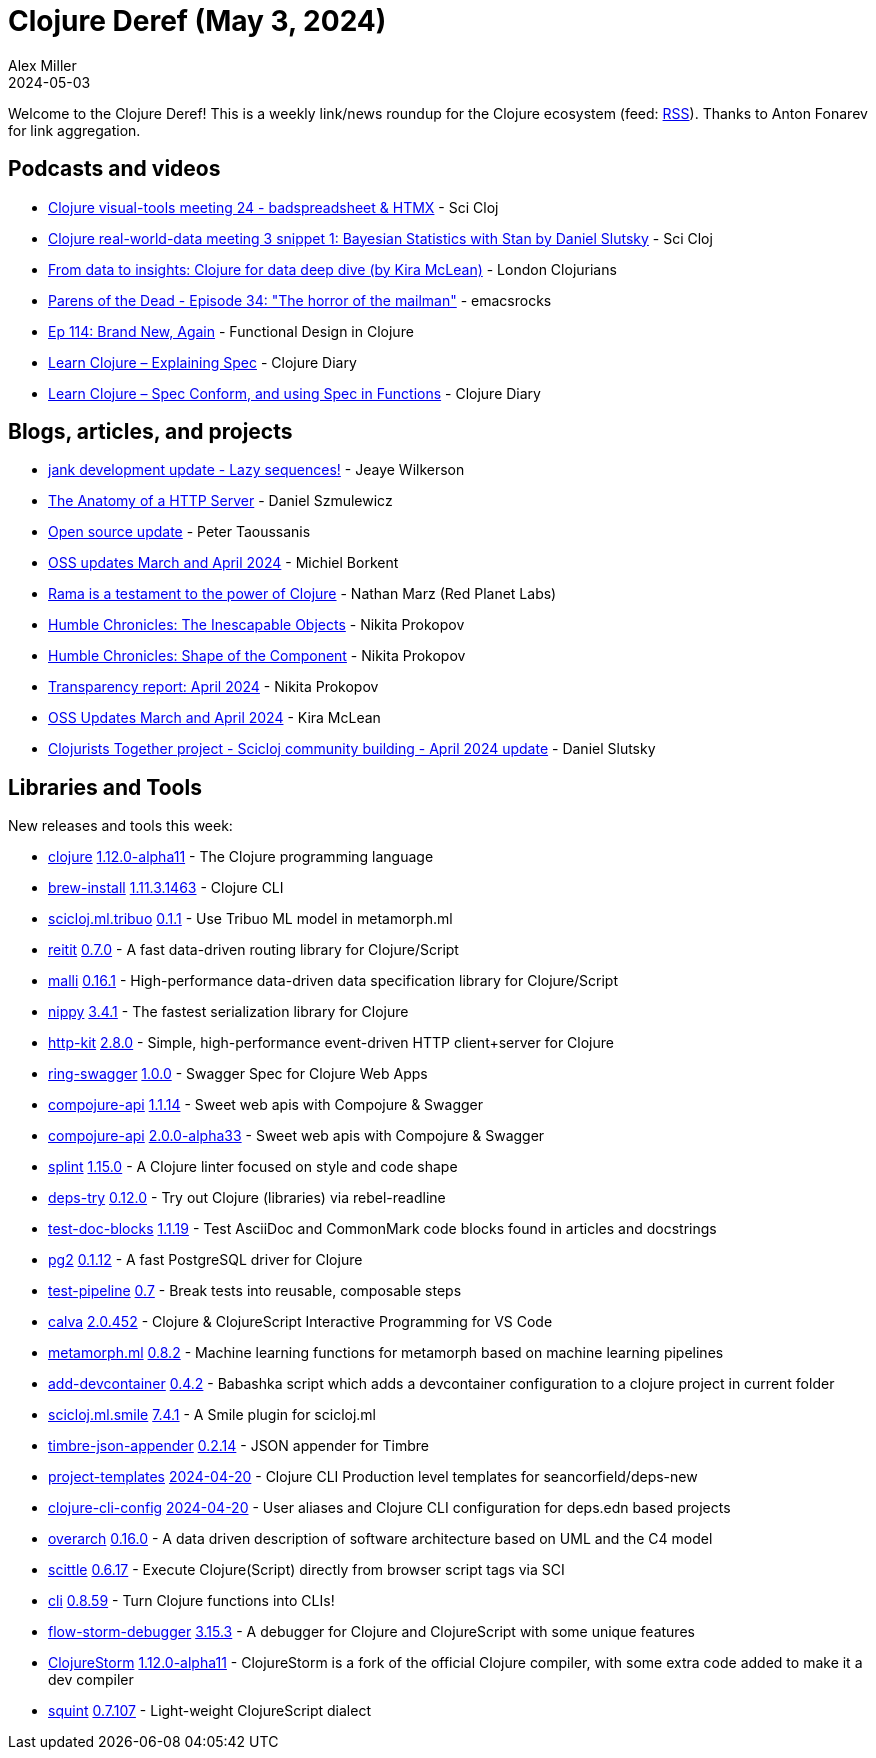 = Clojure Deref (May 3, 2024)
Alex Miller
2024-05-03
:jbake-type: post

ifdef::env-github,env-browser[:outfilesuffix: .adoc]

Welcome to the Clojure Deref! This is a weekly link/news roundup for the Clojure ecosystem (feed: https://clojure.org/feed.xml[RSS]). Thanks to Anton Fonarev for link aggregation.


== Podcasts and videos

* https://www.youtube.com/watch?v=oBEpxFtfwjE[Clojure visual-tools meeting 24 - badspreadsheet & HTMX] - Sci Cloj
* https://www.youtube.com/watch?v=1Y89-UlG1FA[Clojure real-world-data meeting 3 snippet 1: Bayesian Statistics with Stan by Daniel Slutsky] - Sci Cloj
* https://www.youtube.com/watch?v=eUFf3-og_-Y[From data to insights: Clojure for data deep dive (by Kira McLean)] - London Clojurians
* https://www.youtube.com/watch?v=8kHgF3XO5sA[Parens of the Dead - Episode 34: "The horror of the mailman"] - emacsrocks
* https://clojuredesign.club/episode/114-brand-new-again/[Ep 114: Brand New, Again] - Functional Design in Clojure
* https://www.youtube.com/watch?v=saCmFLdOayc[Learn Clojure – Explaining Spec] - Clojure Diary
* https://www.youtube.com/watch?v=X0cUsah8UhA[Learn Clojure – Spec Conform, and using Spec in Functions] - Clojure Diary

== Blogs, articles, and projects

* https://jank-lang.org/blog/2024-04-27-lazy-sequences/[jank development update - Lazy sequences!] - Jeaye Wilkerson
* https://danielsz.github.io/2024-04-17T22_50.html[The Anatomy of a HTTP Server] - Daniel Szmulewicz
* https://www.taoensso.com/news/2024-04-open-source[Open source update] - Peter Taoussanis
* https://blog.michielborkent.nl/oss-updates-mar-apr-2024.html[OSS updates March and April 2024] - Michiel Borkent
* https://blog.redplanetlabs.com/2024/04/30/rama-is-a-testament-to-the-power-of-clojure/[Rama is a testament to the power of Clojure] - Nathan Marz (Red Planet Labs)
* https://tonsky.me/blog/humble-objects/[Humble Chronicles: The Inescapable Objects] - Nikita Prokopov
* https://tonsky.me/blog/humble-defcomp/[Humble Chronicles: Shape of the Component] - Nikita Prokopov
* https://www.patreon.com/posts/transparency-103373960[Transparency report: April 2024] - Nikita Prokopov
* https://codewithkira.com/2024-04-30-clojurists-together-update-mar-apr-2024.html[OSS Updates March and April 2024] - Kira McLean
* https://scicloj.github.io/blog/clojurists-together-project-scicloj-community-building-april-2024-update/[Clojurists Together project - Scicloj community building - April 2024 update] - Daniel Slutsky

== Libraries and Tools

New releases and tools this week:

* https://github.com/clojure/clojure[clojure] https://clojure.org/news/2024/04/30/clojure-1-12-alpha11[1.12.0-alpha11] - The Clojure programming language
* https://github.com/clojure/brew-install[brew-install] https://clojure.org/releases/tools#v1.11.3.1463[1.11.3.1463] - Clojure CLI
* https://github.com/scicloj/scicloj.ml.tribuo[scicloj.ml.tribuo] https://github.com/scicloj/scicloj.ml.tribuo/blob/master/CHANGELOG.md[0.1.1] - Use Tribuo ML model in metamorph.ml
* https://github.com/metosin/reitit[reitit] https://github.com/metosin/reitit/blob/master/CHANGELOG.md[0.7.0] - A fast data-driven routing library for Clojure/Script
* https://github.com/metosin/malli[malli] https://github.com/metosin/malli/blob/master/CHANGELOG.md[0.16.1] - High-performance data-driven data specification library for Clojure/Script
* https://github.com/taoensso/nippy[nippy] https://github.com/taoensso/nippy/blob/master/CHANGELOG.md[3.4.1] - The fastest serialization library for Clojure
* https://github.com/http-kit/http-kit[http-kit] https://github.com/http-kit/http-kit/blob/master/CHANGELOG.md[2.8.0] - Simple, high-performance event-driven HTTP client+server for Clojure
* https://github.com/metosin/ring-swagger[ring-swagger] https://github.com/metosin/ring-swagger/blob/master/CHANGELOG.md[1.0.0] - Swagger Spec for Clojure Web Apps
* https://github.com/metosin/compojure-api[compojure-api] https://github.com/metosin/compojure-api/blob/1.1.x/CHANGELOG.md#1114-2024-04-30[1.1.14] - Sweet web apis with Compojure & Swagger
* https://github.com/metosin/compojure-api[compojure-api] https://github.com/metosin/compojure-api/blob/master/CHANGELOG.md#200-alpha33-2024-04-30[2.0.0-alpha33] - Sweet web apis with Compojure & Swagger
* https://github.com/noahtheduke/splint[splint] https://github.com/NoahTheDuke/splint/blob/main/CHANGELOG.md[1.15.0] - A Clojure linter focused on style and code shape
* https://github.com/eval/deps-try[deps-try] https://github.com/eval/deps-try/blob/master/CHANGELOG.md[0.12.0] - Try out Clojure (libraries) via rebel-readline
* https://github.com/lread/test-doc-blocks[test-doc-blocks] https://github.com/lread/test-doc-blocks/blob/main/CHANGELOG.adoc[1.1.19] - Test AsciiDoc and CommonMark code blocks found in articles and docstrings
* https://github.com/igrishaev/pg2[pg2] https://github.com/igrishaev/pg2/blob/master/CHANGELOG.md[0.1.12] - A fast PostgreSQL driver for Clojure
* https://github.com/hlship/test-pipeline[test-pipeline] https://github.com/hlship/test-pipeline/blob/main/CHANGES.md[0.7] - Break tests into reusable, composable steps
* https://github.com/BetterThanTomorrow/calva[calva] https://github.com/BetterThanTomorrow/calva/blob/published/CHANGELOG.md[2.0.452] - Clojure & ClojureScript Interactive Programming for VS Code
* https://github.com/scicloj/metamorph.ml[metamorph.ml] https://github.com/scicloj/metamorph.ml/blob/main/CHANGELOG.md[0.8.2] - Machine learning functions for metamorph based on machine learning pipelines
* https://github.com/behrica/add-devcontainer[add-devcontainer] https://github.com/behrica/add-devcontainer/blob/main/CHANGELOG.md[0.4.2] - Babashka script which adds a devcontainer configuration to a clojure project in current folder
* https://github.com/scicloj/scicloj.ml.smile[scicloj.ml.smile] https://github.com/scicloj/scicloj.ml.smile/blob/main/CHANGELOG.md[7.4.1] - A Smile plugin for scicloj.ml
* https://github.com/viesti/timbre-json-appender[timbre-json-appender] https://github.com/viesti/timbre-json-appender?tab=readme-ov-file#changelog[0.2.14] - JSON appender for Timbre
* https://github.com/practicalli/project-templates[project-templates] https://github.com/practicalli/project-templates/releases/tag/2024-04-20[2024-04-20] - Clojure CLI Production level templates for seancorfield/deps-new
* https://github.com/practicalli/clojure-cli-config[clojure-cli-config] https://github.com/practicalli/clojure-cli-config/releases/tag/2024-04-20[2024-04-20] - User aliases and Clojure CLI configuration for deps.edn based projects
* https://github.com/soulspace-org/overarch[overarch] https://github.com/soulspace-org/overarch/blob/main/Changelog.md[0.16.0] - A data driven description of software architecture based on UML and the C4 model
* https://github.com/babashka/scittle[scittle] https://github.com/babashka/scittle/blob/main/CHANGELOG.md[0.6.17] - Execute Clojure(Script) directly from browser script tags via SCI
* https://github.com/babashka/cli[cli] https://github.com/babashka/cli/blob/main/CHANGELOG.md[0.8.59] - Turn Clojure functions into CLIs!
* https://github.com/flow-storm/flow-storm-debugger[flow-storm-debugger] https://github.com/flow-storm/flow-storm-debugger/blob/master/CHANGELOG.md[3.15.3] - A debugger for Clojure and ClojureScript with some unique features
* https://github.com/flow-storm/clojure[ClojureStorm] https://github.com/flow-storm/clojure/blob/clojure-storm-master/CHANGELOG.md[1.12.0-alpha11] - ClojureStorm is a fork of the official Clojure compiler, with some extra code added to make it a dev compiler
* https://github.com/squint-cljs/squint[squint] https://github.com/squint-cljs/squint/blob/main/CHANGELOG.md[0.7.107] - Light-weight ClojureScript dialect